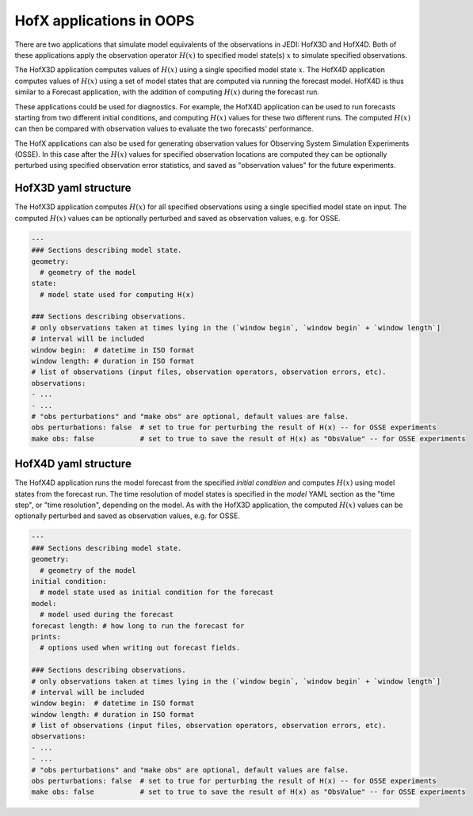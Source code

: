 .. _top-oops-hofx:

HofX applications in OOPS
=========================

There are two applications that simulate model equivalents of the observations in JEDI: HofX3D and HofX4D. Both of these applications apply the observation operator :math:`H(x)` to specified model state(s) :math:`x` to simulate specified observations.

The HofX3D application computes values of :math:`H(x)` using a single specified model state :math:`x`. The HofX4D application computes values of :math:`H(x)` using a set of model states that are computed via running the forecast model. HofX4D is thus similar to a Forecast application, with the addition of computing :math:`H(x)` during the forecast run.

These applications could be used for diagnostics. For example, the HofX4D application can be used to run forecasts starting from two different initial conditions, and computing :math:`H(x)` values for these two different runs. The computed :math:`H(x)` can then be compared with observation values to evaluate the two forecasts' performance.

The HofX applications can also be used for generating observation values for Observing System Simulation Experiments (OSSE). In this case after the :math:`H(x)` values for specified observation locations are computed they can be optionally perturbed using specified observation error statistics, and saved as "observation values" for the future experiments.

HofX3D yaml structure
---------------------

The HofX3D application computes :math:`H(x)` for all specified observations using a single specified model state on input. The computed :math:`H(x)` values can be optionally perturbed and saved as observation values, e.g. for OSSE.

.. _yaml-hofx3d:

.. code-block:: yaml

    ---
    ### Sections describing model state.
    geometry:
      # geometry of the model
    state:
      # model state used for computing H(x)

    ### Sections describing observations.
    # only observations taken at times lying in the (`window begin`, `window begin` + `window length`]
    # interval will be included
    window begin:  # datetime in ISO format
    window length: # duration in ISO format
    # list of observations (input files, observation operators, observation errors, etc).
    observations:
    - ...
    - ...
    # "obs perturbations" and "make obs" are optional, default values are false.
    obs perturbations: false  # set to true for perturbing the result of H(x) -- for OSSE experiments
    make obs: false           # set to true to save the result of H(x) as "ObsValue" -- for OSSE experiments

HofX4D yaml structure
---------------------

The HofX4D application runs the model forecast from the specified `initial condition` and computes :math:`H(x)` using model states from the forecast run. The time resolution of model states is specified in the `model` YAML section as the "time step", or "time resolution", depending on the model. As with the HofX3D application, the computed :math:`H(x)` values can be optionally perturbed and saved as observation values, e.g. for OSSE. 

.. _yaml-hofx4d:

.. code-block:: yaml

    ---
    ### Sections describing model state.
    geometry:
      # geometry of the model
    initial condition:
      # model state used as initial condition for the forecast
    model:
      # model used during the forecast
    forecast length: # how long to run the forecast for
    prints:
      # options used when writing out forecast fields.
    
    ### Sections describing observations.
    # only observations taken at times lying in the (`window begin`, `window begin` + `window length`]
    # interval will be included
    window begin:  # datetime in ISO format
    window length: # duration in ISO format
    # list of observations (input files, observation operators, observation errors, etc).
    observations:
    - ...
    - ...
    # "obs perturbations" and "make obs" are optional, default values are false.
    obs perturbations: false  # set to true for perturbing the result of H(x) -- for OSSE experiments
    make obs: false           # set to true to save the result of H(x) as "ObsValue" -- for OSSE experiments
